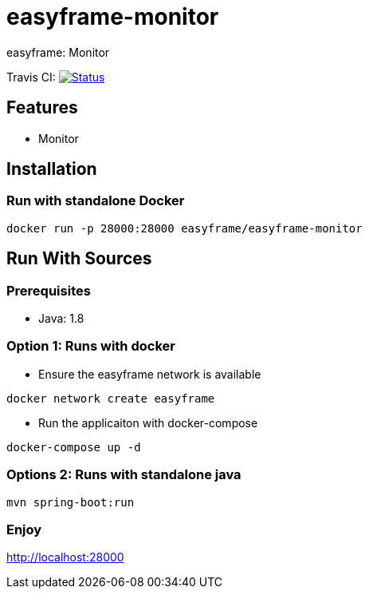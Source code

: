 = easyframe-monitor

easyframe: Monitor

Travis CI: image:https://travis-ci.org/easyframe/easyframe-monitor.svg?branch=master[Status, link=https://travis-ci.org/easyframe/easyframe-monitor]

== Features

* Monitor

== Installation

=== Run with standalone Docker

 docker run -p 28000:28000 easyframe/easyframe-monitor

==  Run With Sources

=== Prerequisites

* Java: 1.8

=== Option 1: Runs with docker
* Ensure the easyframe network is available
----
docker network create easyframe
----
* Run the applicaiton with docker-compose
----
docker-compose up -d
----

=== Options 2: Runs with standalone java

----
mvn spring-boot:run
----

=== Enjoy
http://localhost:28000